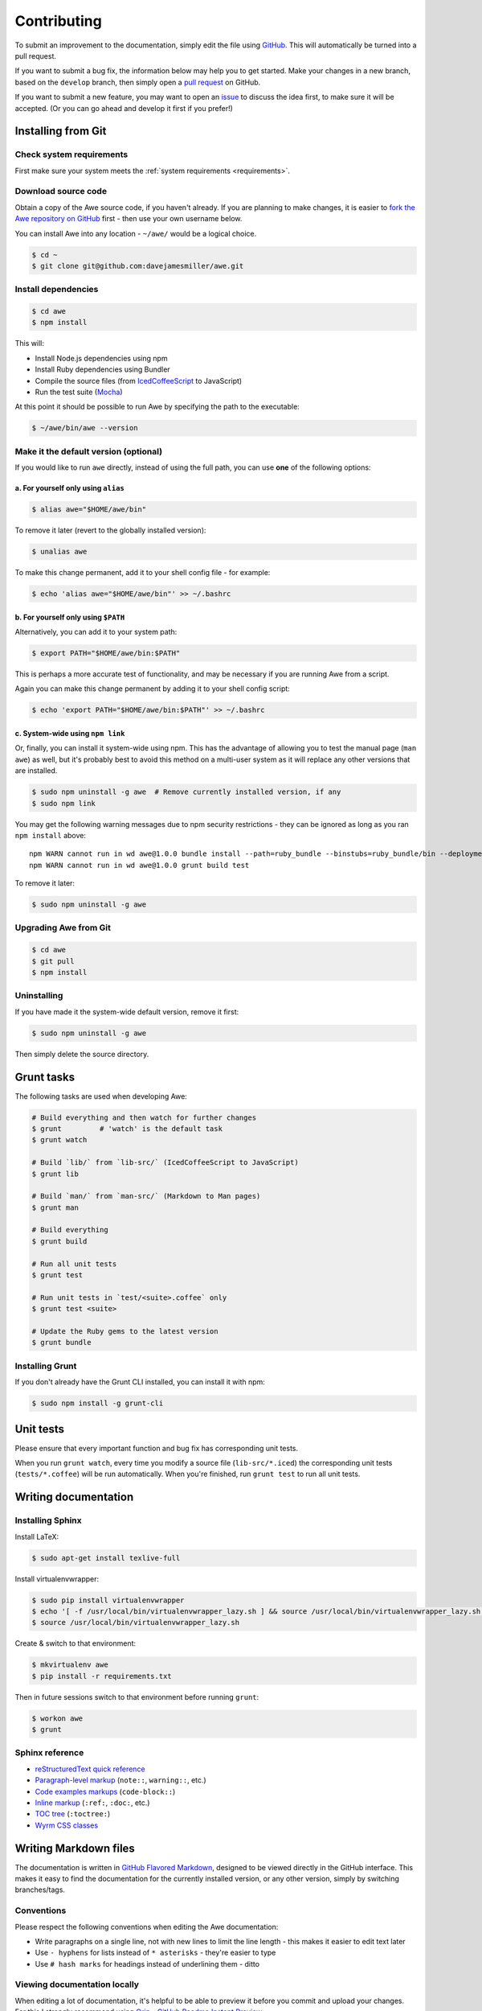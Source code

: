 ##############
 Contributing
##############

.. only:: html

    .. contents::
       :local:


To submit an improvement to the documentation, simply edit the file using `GitHub <https://github.com/davejamesmiller/awe>`_. This will automatically be turned into a pull request.

If you want to submit a bug fix, the information below may help you to get started. Make your changes in a new branch, based on the ``develop`` branch, then simply open a `pull request <https://github.com/davejamesmiller/awe/pulls>`_ on GitHub.

If you want to submit a new feature, you may want to open an `issue <https://github.com/davejamesmiller/awe/issues>`_ to discuss the idea first, to make sure it will be accepted. (Or you can go ahead and develop it first if you prefer!)


=====================
 Installing from Git
=====================

---------------------------
 Check system requirements
---------------------------

First make sure your system meets the :ref:`system requirements <requirements>`.

----------------------
 Download source code
----------------------

Obtain a copy of the Awe source code, if you haven't already. If you are planning to make changes, it is easier to `fork the Awe repository on GitHub <https://github.com/davejamesmiller/awe/fork>`_ first - then use your own username below.

You can install Awe into any location - ``~/awe/`` would be a logical choice.

.. code-block:: bash

    $ cd ~
    $ git clone git@github.com:davejamesmiller/awe.git

----------------------
 Install dependencies
----------------------

.. code-block:: bash

    $ cd awe
    $ npm install

This will:

- Install Node.js dependencies using npm
- Install Ruby dependencies using Bundler
- Compile the source files (from `IcedCoffeeScript <http://maxtaco.github.io/coffee-script/>`_ to JavaScript)
- Run the test suite (`Mocha <http://visionmedia.github.io/mocha/>`_)

At this point it should be possible to run Awe by specifying the path to the executable:

.. code-block:: bash

    $ ~/awe/bin/awe --version

----------------------------------------
 Make it the default version (optional)
----------------------------------------

If you would like to run ``awe`` directly, instead of using the full path, you can use **one** of the following options:

a. For yourself only using ``alias``
....................................

.. code-block:: bash

    $ alias awe="$HOME/awe/bin"

To remove it later (revert to the globally installed version):

.. code-block:: bash

    $ unalias awe

To make this change permanent, add it to your shell config file - for example:

.. code-block:: bash

    $ echo 'alias awe="$HOME/awe/bin"' >> ~/.bashrc

b. For yourself only using ``$PATH``
....................................

Alternatively, you can add it to your system path:

.. code-block:: bash

    $ export PATH="$HOME/awe/bin:$PATH"

This is perhaps a more accurate test of functionality, and may be necessary if you are running Awe from a script.

Again you can make this change permanent by adding it to your shell config script:

.. code-block:: bash

    $ echo 'export PATH="$HOME/awe/bin:$PATH"' >> ~/.bashrc

c. System-wide using ``npm link``
.................................

Or, finally, you can install it system-wide using npm. This has the advantage of allowing you to test the manual page (``man awe``) as well, but it's probably best to avoid this method on a multi-user system as it will replace any other versions that are installed.

.. code-block:: bash

    $ sudo npm uninstall -g awe  # Remove currently installed version, if any
    $ sudo npm link

You may get the following warning messages due to npm security restrictions - they can be ignored as long as you ran ``npm install`` above::

    npm WARN cannot run in wd awe@1.0.0 bundle install --path=ruby_bundle --binstubs=ruby_bundle/bin --deployment --without=development
    npm WARN cannot run in wd awe@1.0.0 grunt build test

To remove it later:

.. code-block:: bash

    $ sudo npm uninstall -g awe

------------------------
 Upgrading Awe from Git
------------------------

.. code-block:: bash

    $ cd awe
    $ git pull
    $ npm install

--------------
 Uninstalling
--------------

If you have made it the system-wide default version, remove it first:

.. code-block:: bash

    $ sudo npm uninstall -g awe

Then simply delete the source directory.


=============
 Grunt tasks
=============

The following tasks are used when developing Awe:

.. code-block:: bash

    # Build everything and then watch for further changes
    $ grunt         # 'watch' is the default task
    $ grunt watch

    # Build `lib/` from `lib-src/` (IcedCoffeeScript to JavaScript)
    $ grunt lib

    # Build `man/` from `man-src/` (Markdown to Man pages)
    $ grunt man

    # Build everything
    $ grunt build

    # Run all unit tests
    $ grunt test

    # Run unit tests in `test/<suite>.coffee` only
    $ grunt test <suite>

    # Update the Ruby gems to the latest version
    $ grunt bundle

------------------
 Installing Grunt
------------------

If you don't already have the Grunt CLI installed, you can install it with npm:

.. code-block:: bash

    $ sudo npm install -g grunt-cli


============
 Unit tests
============

Please ensure that every important function and bug fix has corresponding unit tests.

When you run ``grunt watch``, every time you modify a source file (``lib-src/*.iced``) the corresponding unit tests (``tests/*.coffee``) will be run automatically. When you're finished, run ``grunt test`` to run all unit tests.


=======================
 Writing documentation
=======================

-------------------
 Installing Sphinx
-------------------

Install LaTeX:

.. code-block:: bash

    $ sudo apt-get install texlive-full

Install virtualenvwrapper:

.. code-block:: bash

    $ sudo pip install virtualenvwrapper
    $ echo '[ -f /usr/local/bin/virtualenvwrapper_lazy.sh ] && source /usr/local/bin/virtualenvwrapper_lazy.sh' >> ~/.bashrc
    $ source /usr/local/bin/virtualenvwrapper_lazy.sh

Create & switch to that environment:

.. code-block:: bash

    $ mkvirtualenv awe
    $ pip install -r requirements.txt

Then in future sessions switch to that environment before running ``grunt``:

.. code-block:: bash

    $ workon awe
    $ grunt

------------------
 Sphinx reference
------------------

- `reStructuredText quick reference <http://docutils.sourceforge.net/docs/user/rst/quickref.html>`_
- `Paragraph-level markup <http://sphinx-doc.org/markup/para.html>`_ (``note::``, ``warning::``, etc.)
- `Code examples markups <http://sphinx-doc.org/markup/code.html>`_ (``code-block::``)
- `Inline markup <http://sphinx-doc.org/markup/inline.html>`_ (``:ref:``, ``:doc:``, etc.)
- `TOC tree <http://sphinx-doc.org/markup/toctree.html>`_ (``:toctree:``)
- `Wyrm CSS classes <http://wyrmsass.org/section-4.html>`_


========================
 Writing Markdown files
========================

The documentation is written in `GitHub Flavored Markdown <https://help.github.com/articles/github-flavored-markdown>`_, designed to be viewed directly in the GitHub interface. This makes it easy to find the documentation for the currently installed version, or any other version, simply by switching branches/tags.

-------------
 Conventions
-------------

Please respect the following conventions when editing the Awe documentation:

- Write paragraphs on a single line, not with new lines to limit the line length - this makes it easier to edit text later
- Use ``- hyphens`` for lists instead of ``* asterisks`` - they're easier to type
- Use ``# hash marks`` for headings instead of underlining them - ditto

-------------------------------
 Viewing documentation locally
-------------------------------

When editing a lot of documentation, it's helpful to be able to preview it before you commit and upload your changes. For this I strongly recommend using `Grip - GitHub Readme Instant Preview <https://github.com/joeyespo/grip>`_.

To install Grip run:

.. code-block:: bash

    $ sudo pip install grip --upgrade

By default Grip will only be accessible on ``localhost``, not over the network. If you're using a separate development server or virtual machine, you will need to configure it to allow access on all network interfaces:

.. code-block:: bash

    $ mkdir ~/.grip
    $ echo "HOST = '0.0.0.0'" >> ~/.grip/settings.py

If you find yourself hitting the rate limit (60 requests per hour), you will need to `generate a personal access token <https://github.com/settings/tokens/new?scopes=>`_ and enable authentication:

.. code-block:: bash

    $ echo "USERNAME = '<username>'" >> ~/.grip/settings.py
    $ echo "PASSWORD = '<token>'" >> ~/.grip/settings.py

**Tip:** For security, don't enter your password in ``settings.py`` - always use an access token. (Also, you should enable `Two-Factor Authentication <https://help.github.com/articles/about-two-factor-authentication>`_ on your account.)

For more details, please see the `Grip readme <https://github.com/joeyespo/grip>`_.

To start the Grip server, simply run it from the Awe source directory:

.. code-block:: bash

    $ cd /path/to/awe
    $ grip

Then open ``http://<hostname>:5000/`` in your web browser.

To stop the Grip server, type ``Ctrl-C``.

Troubleshooting: Address already in use
.......................................

If you get this error message::

    Traceback (most recent call last):
      ...
    socket.error: [Errno 98] Address already in use

This means port ``5000`` is already in use - either by another instance of Grip or by another process. You can specify a different port number instead:

.. code-block:: bash

    $ grip 5001

Then open ``http://<hostname>:5001/`` in your web browser instead.


=========================
 Releasing a new version
=========================

---------
 Prepare
---------

- Run ``git pull`` to ensure all changes are merged
- Test with ``grunt test``
- Check the documentation is up-to-date
- Update the :doc:`changelog`

---------
 Release
---------

- Run ``npm version X.Y.Z`` to update ``package.json``
- Run ``git push && git push --tags`` to upload the code and tag to GitHub
- Run ``npm publish`` to upload to npm

----------
 Finalise
----------

- Run ``sudo npm update -g awe`` to upgrade Awe on your own machine(s)
